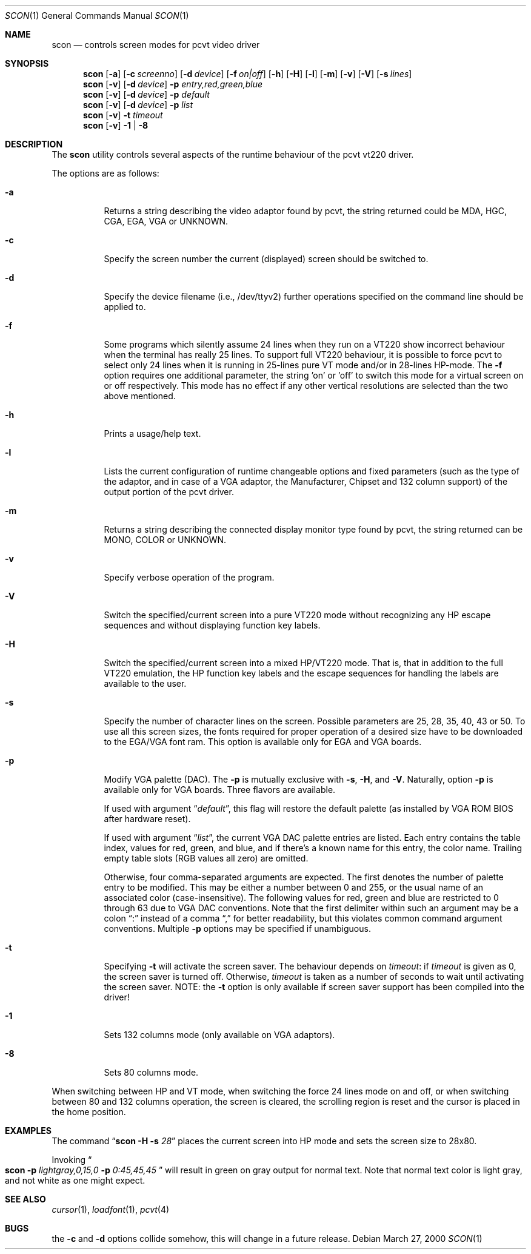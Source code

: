 .\" Copyright (c) 1992, 2000 Hellmuth Michaelis
.\" Copyright (c) 1992, 1994 Joerg Wunsch
.\"
.\" All rights reserved.
.\"
.\" Redistribution and use in source and binary forms, with or without
.\" modification, are permitted provided that the following conditions
.\" are met:
.\" 1. Redistributions of source code must retain the above copyright
.\"    notice, this list of conditions and the following disclaimer.
.\" 2. Redistributions in binary form must reproduce the above copyright
.\"    notice, this list of conditions and the following disclaimer in the
.\"    documentation and/or other materials provided with the distribution.
.\"
.\" THIS SOFTWARE IS PROVIDED BY THE AUTHORS ``AS IS'' AND ANY EXPRESS OR
.\" IMPLIED WARRANTIES, INCLUDING, BUT NOT LIMITED TO, THE IMPLIED WARRANTIES
.\" OF MERCHANTABILITY AND FITNESS FOR A PARTICULAR PURPOSE ARE DISCLAIMED.
.\" IN NO EVENT SHALL THE AUTHORS BE LIABLE FOR ANY DIRECT, INDIRECT,
.\" INCIDENTAL, SPECIAL, EXEMPLARY, OR CONSEQUENTIAL DAMAGES (INCLUDING, BUT
.\" NOT LIMITED TO, PROCUREMENT OF SUBSTITUTE GOODS OR SERVICES; LOSS OF USE,
.\" DATA, OR PROFITS; OR BUSINESS INTERRUPTION) HOWEVER CAUSED AND ON ANY
.\" THEORY OF LIABILITY, WHETHER IN CONTRACT, STRICT LIABILITY, OR TORT
.\" (INCLUDING NEGLIGENCE OR OTHERWISE) ARISING IN ANY WAY OUT OF THE USE OF
.\" THIS SOFTWARE, EVEN IF ADVISED OF THE POSSIBILITY OF SUCH DAMAGE.
.\"
.\" Last Edit-Date: [Mon Mar 27 17:17:50 2000]
.\"
.\" $FreeBSD$
.\"
.Dd March 27, 2000
.Dt SCON 1
.Os
.Sh NAME
.Nm scon
.Nd controls screen modes for pcvt video driver
.Sh SYNOPSIS
.Nm
.Op Fl a
.Op Fl c Ar screenno
.Op Fl d Ar device
.Op Fl f Ar on|off
.Op Fl h
.Op Fl H
.Op Fl l
.Op Fl m
.Op Fl v
.Op Fl V
.Op Fl s Ar lines
.Nm
.Op Fl v
.Op Fl d Ar device
.Fl p Ar entry,red,green,blue
.Nm
.Op Fl v
.Op Fl d Ar device
.Fl p Ar default
.Nm
.Op Fl v
.Op Fl d Ar device
.Fl p Ar list
.Nm
.Op Fl v
.Fl t Ar timeout
.Nm
.Op Fl v
.Fl 1 | Fl 8
.Sh DESCRIPTION
The
.Nm
utility controls several aspects of the runtime behaviour of the pcvt vt220
driver.
.Pp
The options are as follows:
.Bl -tag -width Ds
.It Fl a
Returns a string describing the video adaptor found by pcvt, the string
returned could be MDA, HGC, CGA, EGA, VGA or UNKNOWN.
.It Fl c
Specify the screen number the current (displayed) screen should be switched
to.
.It Fl d
Specify the device filename (i.e., /dev/ttyv2) further operations specified on
the command line should be applied to.
.It Fl f
Some programs which silently assume 24 lines when they run on a VT220 show
incorrect behaviour when the terminal has really 25 lines.
To support full
VT220 behaviour, it is possible to force pcvt to select only 24 lines when
it is running in 25-lines pure VT mode and/or in 28-lines HP-mode.
The
.Fl f
option requires one additional parameter, the string 'on' or 'off' to switch
this mode for a virtual screen on or off respectively.
This mode has no effect
if any other vertical resolutions are selected than the two above mentioned.
.It Fl h
Prints a usage/help text.
.It Fl l
Lists the current configuration of runtime changeable options and fixed
parameters (such as the type of the adaptor, and in case of a VGA adaptor,
the Manufacturer, Chipset and 132 column support) of the output portion
of the pcvt driver.
.It Fl m
Returns a string describing the connected display monitor type found by pcvt,
the string returned can be MONO, COLOR or UNKNOWN.
.It Fl v
Specify verbose operation of the program.
.It Fl V
Switch the specified/current screen into a pure VT220 mode without recognizing
any HP escape sequences and without displaying function key labels.
.It Fl H
Switch the specified/current screen into a mixed HP/VT220 mode.
That is, that
in addition to the full VT220 emulation, the HP function key labels and the
escape sequences for handling the labels are available to the user.
.It Fl s
Specify the number of character lines on the screen.
Possible parameters are
25, 28, 35, 40, 43 or 50.
To use all this screen sizes, the fonts required
for proper operation of a desired size have to be downloaded to the EGA/VGA
font ram.
This option is available only for EGA and VGA boards.
.It Fl p
Modify VGA palette
(DAC).
The
.Fl p
is mutually exclusive with
.Fl s ,
.Fl H ,
and
.Fl V .
Naturally, option
.Fl p
is available only for VGA boards.
Three flavors are available.
.Pp
If used with argument
.Dq Ar default ,
this flag will restore the default palette
(as installed by VGA ROM BIOS after hardware reset).
.Pp
If used with argument
.Dq Ar list ,
the current VGA DAC palette entries are listed.
Each entry contains
the table index, values for red, green, and blue, and if there's a
known name for this entry, the color name.
Trailing empty table
slots (RGB values all zero) are omitted.
.Pp
Otherwise, four comma-separated arguments are expected.
The first
denotes the number of palette entry to be modified.
This may be either
a number between 0 and 255, or the usual name of an associated color
(case-insensitive).
The following values for red, green and blue are restricted to 0 through 63
due to VGA DAC conventions.
Note that the first delimiter within such an argument may be a colon
.Dq \&:
instead of a comma
.Dq \&,
for better readability, but this violates common command argument
conventions.
Multiple
.Fl p
options may be specified if unambiguous.
.It Fl t
Specifying
.Fl t
will activate the screen saver.
The behaviour depends on
.Ar timeout :
if
.Ar timeout
is given as 0, the screen saver is turned off.
Otherwise,
.Ar timeout
is taken as a number of seconds to wait until activating the
screen saver.
NOTE: the
.Fl t
option is only available if screen saver support has been compiled into
the driver!
.It Fl 1
Sets 132 columns mode
(only available on VGA adaptors).
.It Fl 8
Sets 80 columns mode.
.El
.Pp
When switching between HP and VT mode, when switching the force 24 lines
mode on and off, or when switching between 80 and 132 columns operation,
the screen is cleared, the scrolling
region is reset and the cursor is placed in the home position.
.Sh EXAMPLES
The command
.Dq Li scon Fl H s Ar 28
places the current screen into HP mode and sets the screen size to 28x80.
.Pp
Invoking
.Do
.Li scon Fl p
.Ar lightgray,0,15,0
.Fl p
.Ar 0:45,45,45
.Dc
will result in green on gray output for normal text.
Note that normal text color is light gray, and not white as one might expect.
.Sh SEE ALSO
.Xr cursor 1 ,
.Xr loadfont 1 ,
.Xr pcvt 4
.Sh BUGS
the
.Fl c
and
.Fl d
options collide somehow, this will change in a future release.
